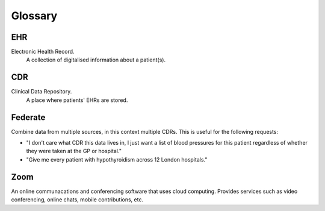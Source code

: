 Glossary
========

EHR
---
Electronic Health Record.
    A collection of digitalised information about a patient(s).

CDR
---
Clinical Data Repository. 
    A place where patients' EHRs are stored.

Federate
--------
Combine data from multiple sources, in this context multiple CDRs.
This is useful for the following requests:

* "I don't care what CDR this data lives in, I just want a list of blood pressures for this patient regardless of whether they were taken at the GP or hospital."
* "Give me every patient with hypothyroidism across 12 London hospitals."

Zoom
----
An online communacations and conferencing software that uses cloud computing. Provides services such as video conferencing, online chats, mobile contributions, etc.


